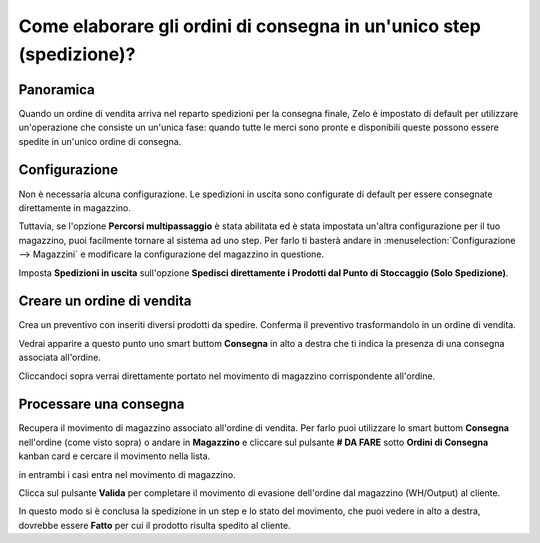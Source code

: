 =====================================================================
Come elaborare gli ordini di consegna in un'unico step (spedizione)?
=====================================================================

Panoramica
==========

Quando un ordine di vendita arriva nel reparto spedizioni per la consegna finale, Zelo
è impostato di default per utilizzare un'operazione che consiste un un'unica fase: quando tutte le
merci sono pronte e disponibili queste possono essere spedite in un'unico ordine di consegna.

Configurazione
==============
Non è necessaria alcuna configurazione. Le spedizioni in uscita sono configurate di default per essere
consegnate direttamente in magazzino.

Tuttavia, se l'opzione **Percorsi multipassaggio** è stata abilitata ed è stata impostata un'altra configurazione per il tuo magazzino,
puoi facilmente tornare al sistema ad uno step.
Per farlo ti basterà andare in :menuselection:`Configurazione --> Magazzini` e modificare la configurazione del
magazzino in questione.

Imposta **Spedizioni in uscita** sull'opzione **Spedisci direttamente i Prodotti dal Punto di Stoccaggio (Solo Spedizione)**.

.. image:: media/one_step01.png
   :align: center

Creare un ordine di vendita
===========================

Crea un preventivo con inseriti diversi prodotti da spedire.
Conferma il preventivo trasformandolo in un ordine di vendita.

Vedrai apparire a questo punto uno smart buttom **Consegna** in alto a destra che ti
indica la presenza di una consegna associata all'ordine.

.. image:: media/one_step03.png
   :align: center

Cliccandoci sopra verrai direttamente portato nel movimento di magazzino corrispondente all'ordine.

Processare una consegna
=======================

Recupera il movimento di magazzino associato all'ordine di vendita.
Per farlo puoi utilizzare lo smart buttom **Consegna** nell'ordine (come visto sopra)
o andare in **Magazzino** e cliccare sul pulsante **# DA FARE** sotto **Ordini di Consegna** kanban card
e cercare il movimento nella lista.

.. image:: media/one_step02.png
   :align: center

in entrambi i casi entra nel movimento di magazzino.

Clicca sul pulsante **Valida** per completare il movimento di evasione dell'ordine dal
magazzino (WH/Output) al cliente.

In questo modo si è conclusa la spedizione in un step e lo stato del
movimento, che puoi vedere in alto a destra, dovrebbe essere **Fatto** per cui
il prodotto risulta spedito al cliente.


.. todo::
    Ajouter un lien vers ces pages quand elles existeront
    -  Process Overview: From sales orders to delivery orders

    -  Process Overview: From purchase orders to receptions
